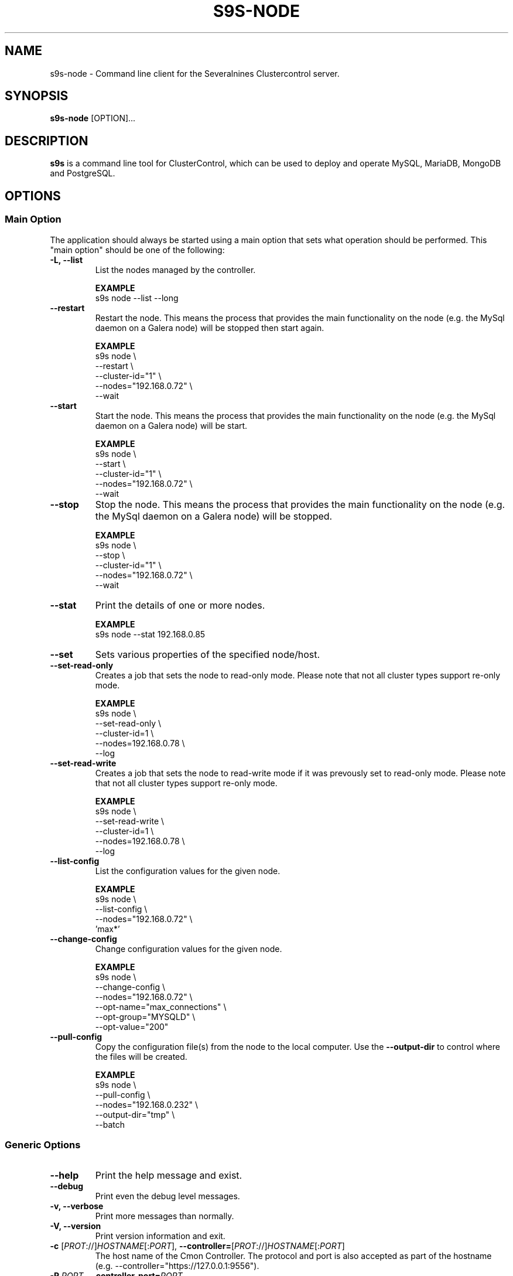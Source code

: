 .TH S9S-NODE 1 "August 29, 2016"

.SH NAME
s9s-node \- Command line client for the Severalnines Clustercontrol server.
.SH SYNOPSIS
.B s9s-node
.RI [OPTION]...
.SH DESCRIPTION
\fBs9s\fP  is a command line tool for ClusterControl, which can be used to
deploy and operate MySQL, MariaDB, MongoDB and PostgreSQL.

.SH OPTIONS
.SS "Main Option"
The application should always be started using a main option that sets what
operation should be performed. This "main option" should be one of the
following:

.TP
.B \-L, \-\^\-list
List the nodes managed by the controller.

.B EXAMPLE
.nf
s9s node --list --long
.fi

.TP
.B \-\-restart
Restart the node. This means the process that provides the main functionality on
the node (e.g. the MySql daemon on a Galera node) will be stopped then start
again.

.B EXAMPLE
.nf
s9s node \\
    --restart \\
    --cluster-id="1" \\
    --nodes="192.168.0.72" \\
    --wait
.fi

.TP
.B \-\-start
Start the node. This means the process that provides the main functionality on
the node (e.g. the MySql daemon on a Galera node) will be start.

.B EXAMPLE
.nf
s9s node \\
    --start \\
    --cluster-id="1" \\
    --nodes="192.168.0.72" \\
    --wait
.fi

.TP
.B \-\-stop
Stop the node. This means the process that provides the main functionality on
the node (e.g. the MySql daemon on a Galera node) will be stopped.

.B EXAMPLE
.nf
s9s node \\
    --stop \\
    --cluster-id="1" \\
    --nodes="192.168.0.72" \\
    --wait
.fi

.TP
.B \-\-stat
Print the details of one or more nodes.

.B EXAMPLE
.nf
s9s node --stat 192.168.0.85
.fi

.TP
.B --set
Sets various properties of the specified node/host.

.TP
.B --set-read-only
Creates a job that sets the node to read-only mode. Please note that not all
cluster types support re-only mode.

.B EXAMPLE
.nf
s9s node \\
    --set-read-only \\
    --cluster-id=1 \\
    --nodes=192.168.0.78 \\
    --log
.fi

.TP
.B --set-read-write
Creates a job that sets the node to read-write mode if it was prevously set to
read-only mode. Please note that not all cluster types support re-only mode.

.B EXAMPLE
.nf
s9s node \\
    --set-read-write \\
    --cluster-id=1 \\
    --nodes=192.168.0.78 \\
    --log
.fi

.TP
.B \-\-list\-config
List the configuration values for the given node.

.B EXAMPLE
.nf
s9s node \\
    --list-config \\
    --nodes="192.168.0.72" \\
    'max*'
.fi

.TP
.B \-\-change\-config
Change configuration values for the given node.

.B EXAMPLE
.nf
s9s node \\
    --change-config \\
    --nodes="192.168.0.72" \\
    --opt-name="max_connections" \\
    --opt-group="MYSQLD" \\
    --opt-value="200"
.fi

.TP
.B \-\-pull\-config
Copy the configuration file(s) from the node to the local computer. Use the 
\fB\-\-output\-dir\fP to control where the files will be created.

.B EXAMPLE
.nf
s9s node \\
    --pull-config \\
    --nodes="192.168.0.232" \\
    --output-dir="tmp" \\
    --batch 
.fi

.\"
.\" The generic options that we have in all the modes.
.\"
.SS Generic Options

.TP
.B \-\-help
Print the help message and exist.

.TP
.B \-\-debug
Print even the debug level messages.

.TP
.B \-v, \-\-verbose
Print more messages than normally.

.TP
.B \-V, \-\-version
Print version information and exit.

.TP
.BR \-c " [\fIPROT\fP://]\fIHOSTNAME\fP[:\fIPORT\fP]" "\fR,\fP \-\^\-controller=" [\fIPROT\fP://]\\fIHOSTNAME\fP[:\fIPORT\fP]
The host name of the Cmon Controller. The protocol and port is also accepted as
part of the hostname (e.g. --controller="https://127.0.0.1:9556").

.TP
.BI \-P " PORT" "\fR,\fP \-\^\-controller-port=" PORT
The port where the Cmon Controller is waiting for connections.

.TP
.BI \-u " USERNAME" "\fR,\fP \-\^\-cmon\-user=" USERNAME
Sets the name of the Cmon user (the name of the account maintained by the Cmon
Controller) to be used to authenticate. Since most of the functionality needs
authentication this command line option should be very frequently used or set in
the configuration file. Please check the documentation of the s9s.conf(5) to see
how the Cmon User can be set using the \fBcmon_user\fP configuration variable.

.TP
.BI \-p " PASSWORD" "\fR,\fP \-\^\-password=" PASSWORD
The password for the Cmon User (whose user name is set using the 
\fB\-\^\-cmon\-user\fP command line option or using the \fBcmon_user\fP
configuration value). Providing the password is not mandatory, the user
authentication can also be done using a private/public keypair automatically.

.TP
.BI \-\^\-private\-key\-file= FILE
The path to the private key file that will be used for the authentication. The
default value for the private key is \fB~/.s9s/username.key\fP.

.TP
.B \-l, \-\-long
This option is similar to the -l option for the standard ls UNIX utility
program. If the program creates a list of objects this option will change its
format to show more details.

.TP 
.BI \-\-opt\-group= GROUP
Configuration option group that is usually written as "[GROUP]" in the
configuration files.

.TP
.BI \-\-opt\-name= NAME
Configuration option name.

.TP 
.BI \-\-opt\-value= VALUE
Configuration option value.

.TP
.B \-\-print-json
The JSON strings will be printed while communicating with the controller. This 
option is for debugging purposes.

.TP
.BR \-\^\-color [ =\fIWHEN\fP "]
Turn on and off the syntax highlighting of the output. The supported values for 
.I WHEN
is
.BR never ", " always ", or " auto .

.TP
.B \-\-batch
Print no messages. If the application created a job print only the job ID number
and exit. If the command prints data do not use syntax highlight, headers,
totals, only the pure table to be processed using filters.

.TP
.B \-\-no\-header
Do not print headers for tables.

.TP
.B \-\-only\-ascii
Use only ASCII characters in the output.

.TP
.B \-\-force
Force the execution of potentially dangerous operations like restarting a
read-write node in a MySQL Replication cluster.

.\"
.\" Options Related to Newly Created Jobs
.\"
.SS Options Related to Newly Created Jobs
Some operations will start a job on the controller. The following command line
options can be used in relation to these jobs:

.TP
.B \-\-log
If the s9s application created a job and this command line option is provided it
will wait until the job is executed. While waiting the job logs will be shown
unless the silent mode is set.

.TP 
.BI \-\^\-recurrence= CRONTABSTRING
This option can be used to create recurring jobs, jobs that are repeated over
and over again until they are manually deleted. Every time the job is repeated a
new job will be instantiated by copying the original recurring job and starting
the copy. The option argument is a crontab style string defining the recurrence
of the job. 

The crontab string must have exactly five space separated fiels as follows:

.nf
          \fBfield          value
          ------------      ------\fR
          minute            0 - 59
          hour              0 - 23
          day of the month  1 - 31
          month             1 - 12
          day of the week   0 -  7
.fi

All the fields may be a simple expression or a list of simple expression
separated by a comma (,). The simple expression is either a star (*)
representing "all the possible values", an integer number representing the given
minute, hour, day or month (e.g. 5 for the fifth day of the month), or two
numbers separated by a dash representing an interval (e.g. 8-16 representing
every hour from 8 to 16). The simple expression can also define a "step" value,
so for example "*/2" might stand for "every other hour" or "8-16/2" might stand
for "every other hour between 8 and 16.

Please check crontab(5) for more details.

.TP
.BI \-\^\-schedule= DATETIME
The job will not be executed now but it is scheduled to execute later. The
datetime string is sent to the backend, so all the formats are supported that is
supported by the controller.

.TP
.BI \-\^\-timeout= SECONDS
Sets the timeout for the created job. If the execution of the job is not done
before the timeout counted from the start time of the job expires the job will
fail. Some jobs might not support the timeout feature, the controller might 
ignore this value.

.TP
.B \-\-wait
If the application created a job (e.g. to create a new cluster) and this command
line option is provided the s9s program  will wait until the job is executed.
While waiting a progress bar will be shown unless the silent mode is set.

.\"
.\" Command line options related to nodes.
.\"
.SS Node Related Options

.TP
.BI \-\^\-properties= ASSIGNMENT
One or more assignments specifying property names and values. The assignment
operator is the '=' character (e.g. --properties='alias="newname"'), multiple
assignments are separated by the semicolon (';').

.TP
.BI \-\^\-output\-dir= DIRECTORY
The directory where the output files will be created on the local computer.

.\"
.\"
.\"
.SS Cluster Related Options

.TP
.BI \-i " INTEGER" "\fR,\fP \-\^\-cluster-id=" INTEGER
Controls which cluster to check.

.TP
.BI \-n " NAME" "\fR,\fP \-\^\-cluster-name=" NAME
Controls which cluster to check.

.TP
.BI \-\^\-nodes= NODELIST
The list of nodes or hosts enumerated in a special string using a semicolon as
field separator (e.g. "192.168.1.1;192.168.1.2").  The strings in the node list
are URLs (e.g.  "ndbd://192.168.1.1;ndb_mgmd://192.168.1.2"). The following
protocols are recognized with special meaning:

.\" 
.\" Here is how we make a 7 character deep left indent from the .RS to the .RE
.\" formatters. This is by the way the list of the supported protocols.
.\" 
.RS 7
.TP
.B mysql:// 
The protocol for MySql servers. Use this string to specify MySql servers.
.TP
.B ndbd://
Someone has to write this part.
.TP
.B ndb_mgmd://
Someone has to write this part. The mgmd:// notation is also accepted.
.TP
.B haproxy://
Used to create and manipulate HaProxy servers.
.TP
.B proxysql://
Use this to install and handle ProxySql servers.
.TP
.B maxscale://
The protocol to install and handle MaxScale servers.
.RE

.\"
.\"
.\"
.SH Graph options
.TP
.BI \-\-begin= TIMESTAMP 
The start time of the graph (the X axis). 

.TP
.BI \-\-density
If this option is provided will be a probability density function (or histogram)
instead of a timeline. The X axis shows the measured values (e.g. MByte/s) while
the Y axis hows how many percent of the measurements contain the value. If for
example the CPU usage is between 0% and 1% at the 90% of the time the graph 
will show a 90% bump at the lower end.

.TP
.BI \-\-end= TIMESTAMP
The end of the grap.

.TP 
.BI \-\-graph= GRAPH_NAME
When providing a valid graph name together with the \fB--stat\fP option a graph
will be printed with statistical data. Currently the following graphs are
available:

.RS 7
.TP
.B cpughz
The graph will show the CPU clock frequency measured in GHz.
.TP
.B cpuload
Shows the average CPU load of the host computer.
.TP
.B cpusys
Percent of time the CPU spent in kernel mode.
.TP
.B cpuidle
Percent of time the CPU is idle on the host.
.TP
.B cpuiowait
Percent of time the CPU is waiting for IO operations.
.TP
.B cputemp
The temperature of the CPU measured in degree Celsius. Please note that to
measure the CPU temperature some kernel module might be needed (e.g. it might be
necessary to run \fBsudo modprobe coretemp\fP). On multiprocessor systems the
graph might show only the first processor.
.TP
.B cpuuser
Percent of time the CPU is running user space programs.
.TP
.B diskfree
The amount of free disk space measured in GBytes.
.TP
.B diskreadspeed
Disk read speed measured in MBytes/sec.
.TP
.B diskreadwritespeed
Disk read and write speed measured in MBytes/sec.
.TP
.B diskwritespeed
Disk write speed measured in MBytes/sec.
.TP 
.B diskutilization
The bandwidth utilization for the device in percent.
.TP
.B memfree
The amount of the free memory measure in GBytes.
.TP
.B memutil
The memory utilization of the host measured in percent.
.TP
.B neterrors
The number of receive and transmit errors on the network interface.
.TP 
.B netreceivedspeed
Network read speed in MByte/sec.
.TP
.B netreceiveerrors
The number of packets received with error on the given network interface.
.TP
.B nettransmiterrors
The number of packets failed to transmit.
.TP 
.B netsentspeed
Network write speed in MByte/sec.
.TP
.B netspeed
Network read and write speed in MByte/sec.
.TP
.B sqlcommands
Shows the number of SQL commands executed measured in 1/s.
.TP
.B sqlcommits
The number of commits measured in 1/s.
.TP
.B sqlconnections
Shows the number of SQL connections.
.TP
.B sqlopentables
The number of open tables in any given moment.
.TP
.B sqlqueries
The number of SQL queries in 1/s.
.TP
.B sqlreplicationlag
Replication lag on the SQL server.
.TP
.B sqlslowqueries
The number of slow queries in 1/s.
.TP
.B swapfree
The size of the free swap space measured in GBytes.

.\"
.\" The description of the node list.
.\"
.SH NODE LIST
Using the \fB\-\-list\fP and \fB\-\-long\fP command line options a detailed list
of the nodes can be printed. Here is an example of such a list:

.nf
# \fBs9s node --list --long '192.168.1.1*'\fP
STAT VERSION CID CLUSTER             HOST          PORT COMMENT
poM- 9.6.2     1 ft_postgresql_11794 192.168.1.117 8089 Up and running
coC- 1.4.2     1 ft_postgresql_11794 192.168.1.127 9555 Up and running
Total: 3

.fi

Please note that the list in the example is created using a filter (that
is '192.168.1.1*' in the example). The last line shows a 3 as total, the number
of nodes maintained by the controller, but only two of the nodes are printed in
the list because of the filter.

The list contains the following fields:
.RS 5
.TP
.B STAT
Some status information represented as individual letter. This field contains
the following characters:
.RS 5
.TP
.B nodetype
This is the type of the node. It can be \fBc\fP for controller, \fBg\fP for
Galera node, \fBx\fP for MaxScale node, \fBk\fP for Keepalived node, \fBp\fP for
PostgreSQL, \fBm\fP for Mongo, \fBe\fP for MemCached, \fBy\fP for ProxySql,
\fBh\fP for HaProxy, \fBa\fP for Garbd, \fBr\fP for group replication host 
and \fBs\fP for generic MySQL nodes.
.TP
.B hoststatus
The status of the node. It can be \fBo\fP for on-line, \fBl\fP for off-line,
\fBf\fP for failed nodes, \fBr\fP for nodes performing recovery, \fB-\fP for
nodest that are shut down and \fB?\fP for nodes in unknown state.
.TP
.B role
This field shows the role of the node in the cluster. This can be \fBM\fP for
master, \fBS\fP for Slave, \fBU\fP for multi (master and slave), \fBC\fP for 
controller and \fB-\fP for everything else.
.TP 
.B maintenance
This field shows if the node is in maintenance mode. The character is \fbM\fP
for nodes in maintenance mode and \fB-\fP for nodes that are not in maintenance
mode.
.RE
.TP
.B VERSION
This field shows the version string of the software that provides the service
represented in the given line. Check for the documentation of the PORT field 
for more details.
.TP
.B CID
The cluster ID of the cluster that holds the node as a member. Every node
belongs to exactly one cluster.
.TP
.B CLUSTER 
The name of the cluster that holds the node as a member.
.TP
.B HOST
The host name of the host. This can be a real DNS host name, the IP address or
the Cmon alias name of the node depending on the configuration and the command
line options. The cluster is usually configured to use IP addresses (the Cmon
configuration file contains IP addresses) so this field usually shows IP
addresses.
.TP 
.B PORT
The IP port on which the node accepts requests. The same DNS host name or IP
address can be added multiple times to the same or to multiple clusters, but the
host:port pair must be unique. In other words the same host with the same port
can not be added to the same Cmon controller twice. Since the hostname:port pair
is unique the nodes are identified by this and every line of the node list is
representing a hostname:port node. There is one exception for this rule: the
Cmon Controller can manage multiple clusters and so be a part of more than
one clusters with the same hostname and port. 
.TP 
.B COMMENT
A short human-readable description that the Cmon Controller sets automatically
to describe the host state. A single '-' character is shown if the controller
did not set the message.
.RE

The color highlighting of the node list is controlled by the \fB\-\-color\fP
command line option.

.\"
.\" The node format string.
.\"
.TP
.BR \-\^\-node\-format =\fIFORMATSTRING\fP
The string that controls the format of the printed information about the nodes.
When this command line option is used the specified information will be printed
instead of the default columns. The format string uses the '%' character to mark
variable fields and flag characters as they are specified in the standard
printf() C library functions. The '%' specifiers are ended by field name letters
to refer to various properties of the nodes.

The "%+12i" format string for example has the "+12" flag characters in it with
the standard meaning: the field will be 12 character wide and the "+" or "-"
sign will always be printed with the number. 

The properties of the node are encoded by letters. The in the "%16D" for
example the letter "D" encodes the "data directory" field, so the full path of
the data directory on the node will be substituted. 

Standard '\\' notation is also available, \\n for example encodes a new-line 
character.

The s9s-tools support the following fields:

.RS 7
.TP
.B A
The IP address of the node.

.TP
.B a
Maintenance mode flag. If the node is in maintenance mode a letter 'M',
otherwise '-'.

.TP
.B b
The master host for this slave if it is applicable.

.TP
.B C
The configuration file for the most important process on the node (e.g. the
configuration file of the MySQL daemon on a Galera node).

.TP
.B c
The total number of CPU cores in the host. Please note that this number may
be affected by hyper-threading. When a computer has 2 identical CPUs, with four
cores each and uses 2x hyperthreading it will count as 2x4x2 = 16.

.TP
.B D
The data directory of the node. This is usually the data directory of the SQL
server.

.TP
.B d
The PID file on the node.

.TP
.B G
The name of the group owner of the node.

.TP
.B g
The log file on the node.

.TP
.B h
The CDT path of the node.

.TP
.B I
The numerical ID of the node.

.TP
.B i
The total number of monitored disk devices (partitions) in the cluster.

.TP
.B k
The total number of disk bytes found on the monitored devices in the node.
This is a double precision floating point number measured in Terabytes.

.TP
.B L
The replay location. This field currently only has valid value in PostgreSQL
clusters.

.TP
.B l
The received location. This field currently only has valid value in PostgreSQL
clusters.

.TP
.B M
A message, describing the node's status in human readable format.

.TP
.B m
The total memory size found in the host, measured in GBytes. This value is
represented by a double precision floating pointer number, so formatting it with
precision (e.g. "%6.2m") is possible.

When used with the 'f' modifier (e.g. "%6.2fm") this reports the free memory,
the memory that available for allocation, used for cache or used for buffers.

.TP
.B N
The name of the node. If the node has an alias that is used, otherwise the name
of the node is used. If the node is registered using the IP address the IP
address is the name.

.TP
.B n
The total number of monitored network interfaces in the host.

.TP
.B O
The user name of the owner of the node.

.TP
.B o
The name and version of the operating system together with the codename.


.TP
.B P
The port on which the most important service is awaiting for requests.

.TP
.B p
The PID (process ID) on the node that presents the service (e.g. the PID of the
MySQL daemon on a Galera node).

.TP
.B R 
The role of the node (e.g. "controller", "master", "slave" or "none").

.TP
.B r
The work "read-only" or "read-write" indicating if the server is in read only
mode or not.

.TP
.B S
The status of the host (e.g. CmonHostUnknown, CmonHostOnline, CmonHostOffLine,
CmonHostFailed, CmonHostRecovery, CmonHostShutDown).

.TP
.B s
The list of slaves of the given host in one string.

.TP
.B T
The type of the node, e.g. "controller", "galera", "postgres".

.TP
.B t
The total network traffic (both received and transmitted) measured in
MBytes/seconds.

.TP
.B U
The number of physical CPUs on the host.

.TP
.B u
The CPU usage percent found on the host.

.TP
.B V
The version string of the most important software (e.g. the version of the
PostgreSQL installed on a PostgreSQL node).

.TP
.B v
The ID of the container/VM in "CLOUD/ID" format. The "-" string if no container
ID is set for the node.

.TP
.B w
The total swap space found in the host measured in GigaBytes. With the 'f'
modifier (e.g. "%6.2fw") this reports the free swap space in GigaBytes.

.TP
.B Z
The name of the CPU model. Should the host have multiple CPUs, this will return
the model name of the first CPU.

.TP
.B %
The '%' character itself.

.RE


.\"
.\"
.\"
.SH ENVIRONMENT
The s9s application will read and consider a number of environment variables.
Please check s9s(1) for more information.

.\" 
.\" The examples. The are very helpful for people just started to use the
.\" application.
.\" 
.SH EXAMPLES
.PP
List the nodes managed by the controller:

.nf
# \fBs9s node \\
    --list \\
    --long \\
    --controller=https://localhost:9556 \\
    --color=always\fR
.fi

List a few specific nodes from one specific cluster:

.nf
# \fBs9s node \\
    --list \\
    --long \\
    --cluster-name=ft_postgresql_36945 \\
    '*168.0*' '10.10*'\fR
.fi

Installing a new Galera cluster with three nodes:

.nf
# \fBs9s cluster \\
    --create \\
    --cluster-type=galera \\
    --nodes=192.168.1.117;192.168.1.241;192.168.1.242 \\
    --vendor=percona \\
    --cluster-name=ft_galera_43788 \\
    --provider-version=5.6 \\
    --log\fR
.fi

The next example shows how to add a slave node to a cluster. Please note that
adding a new node to an existing cluster is a cluster operation.

.nf
# \fBs9s cluster \\
    --add-node \\
    --cluster-id=1 \\
    --nodes=192.168.1.117?master;192.168.1.240?slave \\
    --log \fR
.fi

The following example shows how a node in a given cluster can be restarted. When
this command executed a new job will be created to restart a node. The command
line tool will stop and show the job messages until the job is finished.

.nf
# \fBs9s node \\
    --restart \\
    --cluster-id=1 \\
    --nodes=192.168.1.117 \\
    --log\fR
.fi

Change a configuration value for a PostgreSQL server:

.nf
# \fBs9s node \\
    --change-config \\
    --nodes=192.168.1.115 \\
    --opt-name=log_line_prefix \\
    --opt-value='%m '\fR
.fi

Change the "alias" property for a host, giving it a "nickname" to be used in
lists and command line options:

.nf
# \fBs9s node \\
    --set \\
    --nodes=192.168.1.127 \\
    --properties="alias=controller"\fR
.fi

Moving the node into a different place in the object tree:

.nf
# \fBs9s node \\
    --set \\
    --nodes=192.168.1.113 \\
    --properties="cdt_path=mycontainers"\fR
.fi

Listing the Galera hosts. This can be done by filtering the list of nodes by
their properties, like this:

.nf
# \fBs9s node \\
    --list \\
    --long \\
    --properties="class_name=CmonGaleraHost"\fR
.fi

Create a set of graphs, one for each node shown in the terminal about the load
on the hosts. If the terminal is wide enough the graphs will be shown side by
side for a compact view.

.nf
# \fBs9s node \\
    --stat \\
    --cluster-id=1 \\
    --begin="08:00" \\
    --end="14:00" \\
    --graph=load\fR
.fi

Density functions can also be printed to show what were the typical values for
the given statistical data. The following example shows what was the typical
values for the user mode CPU usage percent

.nf
# \fBs9s node \\
    --stat \\
    --cluster-id=2 \\
    --begin=00:00 \\
    --end=16:00 \\
    --density \\
    --graph=cpuuser\fR
.fi

The following example shows how a custom list can be created to show some
information about the CPU(s) in some specific hosts:

.nf
# \fBs9s node \\
    --list \\
    --node-format="%N %U CPU %c Cores %6.2u%% %Z\\n" \\
    192.168.1.191 \\
    192.168.1.195\fR

192.168.1.191 2 CPU 16 Cores  22.54% Intel(R) Xeon(R) CPU L5520 @ 2.27GHz
192.168.1.195 2 CPU 16 Cores  23.12% Intel(R) Xeon(R) CPU L5520 @ 2.27GHz
.fi


The following list shows some information about the memory, the total memory and
the memory available for the applications to allocate (including cache and
buffer with the free memory):

.nf
# \fBs9s node \\
    --list \\
    --node-format="%4.2m GBytes %4.2fm GBytes %N\\n"\fR

16.00 GBytes 15.53 GBytes 192.168.1.191
47.16 GBytes 38.83 GBytes 192.168.1.127
.fi

